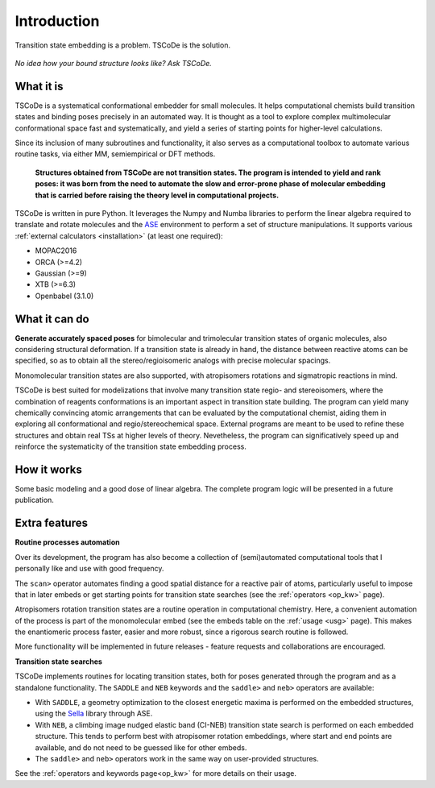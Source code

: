 .. _introduction:

Introduction
============

.. figure:: /images/logo.jpg
   :alt: TSCoDe logo
   :align: center
   :width: 500px

   Transition state embedding is a problem. TSCoDe is the solution.


.. figure:: /images/intro_embed.png
   :alt: Embed logic scheme
   :align: center
   :width: 700px

   *No idea how your bound structure looks like? Ask TSCoDe.*


What it is
----------

TSCoDe is a systematical conformational embedder for small molecules.
It helps computational chemists build transition states and binding poses
precisely in an automated way. It is thought as a tool to explore complex
multimolecular conformational space fast and systematically, and yield a
series of starting points for higher-level calculations.

Since its inclusion of many subroutines and functionality, it also serves as a computational toolbox
to automate various routine tasks, via either MM, semiempirical or DFT methods.

 **Structures obtained from TSCoDe are not transition states.
 The program is intended to yield and rank poses: it was born from the
 need to automate the slow and error-prone phase of molecular embedding
 that is carried before raising the theory level in computational projects.**

TSCoDe is written in pure Python. It leverages the Numpy and Numba libraries to perform the linear
algebra required to translate and rotate molecules and the `ASE <https://github.com/rosswhitfield/ase>`__
environment to perform a set of structure manipulations. It supports various
:ref:`external calculators <installation>` (at least one required):

-  MOPAC2016
-  ORCA (>=4.2)
-  Gaussian (>=9)
-  XTB (>=6.3)
-  Openbabel (3.1.0)

What it can do
--------------

**Generate accurately spaced poses** for bimolecular and trimolecular
transition states of organic molecules, also considering structural
deformation. If a transition state is already in hand, the distance
between reactive atoms can be specified, so as to obtain all the
stereo/regioisomeric analogs with precise molecular spacings.

Monomolecular transition states are also supported, with atropisomers
rotations and sigmatropic reactions in mind.

TSCoDe is best suited for modelizations that involve many transition
state regio- and stereoisomers, where the combination of reagents
conformations is an important aspect in transition state building. The
program can yield many chemically convincing atomic arrangements that
can be evaluated by the computational chemist, aiding them in exploring
all conformational and regio/stereochemical space. External programs are
meant to be used to refine these structures and obtain real TSs at higher
levels of theory. Nevetheless, the program can significatively speed up
and reinforce the systematicity of the transition state embedding process.   

How it works
------------

Some basic modeling and a good dose of linear algebra.
The complete program logic will be presented in a future publication.

Extra features
--------------

**Routine processes automation**

Over its development, the program has also become a collection of (semi)automated
computational tools that I personally like and use with good frequency.

The ``scan>`` operator automates finding a good spatial distance for a reactive
pair of atoms, particularly useful to impose that in later embeds or get starting points
for transition state searches (see the :ref:`operators <op_kw>` page).

Atropisomers rotation transition states are a routine operation in computational 
chemistry. Here, a convenient automation of the process is part of the monomolecular
embed (see the embeds table on the :ref:`usage <usg>` page). This makes the enantiomeric
process faster, easier and more robust, since a rigorous search routine is followed.

More functionality will be implemented in future releases - feature requests and
collaborations are encouraged.

.. **Infer differential NCIs** - After the poses generation, the program
.. can be told to infer the non-covalent interactions (NCIs) between
.. molecules in the generated structures (``NCI`` keyword). If a particular
.. NCI is not shared by all structures, that is reported. If a particularly
.. strong NCI is present only in a few TSs, this function can be a handy
.. tool for tracing the source of selectivity in a given chemical reaction.

**Transition state searches**

TSCoDe implements routines for locating transition states, both for poses generated
through the program and as a standalone functionality. The ``SADDLE`` and ``NEB``
keywords and the ``saddle>`` and ``neb>`` operators are available:

- With ``SADDLE``, a geometry optimization to the closest energetic maxima is performed
  on the embedded structures, using the `Sella <https://github.com/zadorlab/sella>`__ library through ASE.

- With ``NEB``, a climbing image nudged elastic band (CI-NEB) transition state
  search is performed on each embedded structure. This tends to perform best with atropisomer rotation embeddings,
  where start and end points are available, and do not need to be guessed like for other embeds.

- The ``saddle>`` and ``neb>`` operators work in the same way on user-provided structures.

See the :ref:`operators and keywords page<op_kw>` for more details on their usage.